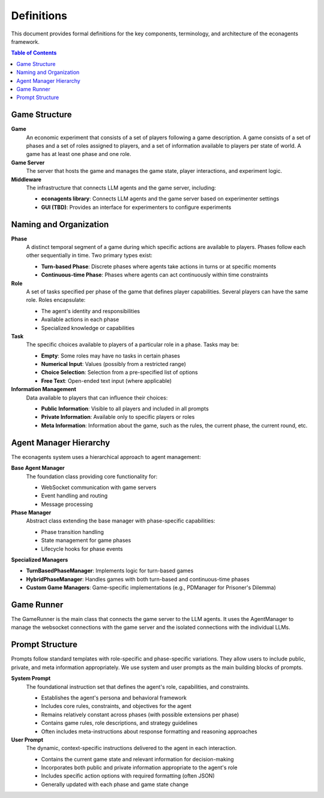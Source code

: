 Definitions
===========

This document provides formal definitions for the key components, terminology, and architecture of the econagents framework.

.. contents:: Table of Contents
   :depth: 3
   :local:


Game Structure
--------------

**Game**
    An economic experiment that consists of a set of players following a game description. A game consists of a set of phases and a set of roles assigned to players, and a set of information available to players per state of world. A game has at least one phase and one role.

**Game Server**
    The server that hosts the game and manages the game state, player interactions, and experiment logic.

**Middleware**
    The infrastructure that connects LLM agents and the game server, including:

    * **econagents library**: Connects LLM agents and the game server based on experimenter settings
    * **GUI (TBD)**: Provides an interface for experimenters to configure experiments

Naming and Organization
-----------------------

**Phase**
    A distinct temporal segment of a game during which specific actions are available to players. Phases follow each other sequentially in time. Two primary types exist:

    * **Turn-based Phase**: Discrete phases where agents take actions in turns or at specific moments
    * **Continuous-time Phase**: Phases where agents can act continuously within time constraints

**Role**
    A set of tasks specified per phase of the game that defines player capabilities. Several players can have the same role. Roles encapsulate:

    * The agent's identity and responsibilities
    * Available actions in each phase
    * Specialized knowledge or capabilities

**Task**
    The specific choices available to players of a particular role in a phase. Tasks may be:

    * **Empty**: Some roles may have no tasks in certain phases
    * **Numerical Input**: Values (possibly from a restricted range)
    * **Choice Selection**: Selection from a pre-specified list of options
    * **Free Text**: Open-ended text input (where applicable)

**Information Management**
    Data available to players that can influence their choices:

    * **Public Information**: Visible to all players and included in all prompts
    * **Private Information**: Available only to specific players or roles
    * **Meta Information**: Information about the game, such as the rules, the current phase, the current round, etc.

Agent Manager Hierarchy
-----------------------

The econagents system uses a hierarchical approach to agent management:

**Base Agent Manager**
    The foundation class providing core functionality for:

    * WebSocket communication with game servers
    * Event handling and routing
    * Message processing

**Phase Manager**
    Abstract class extending the base manager with phase-specific capabilities:

    * Phase transition handling
    * State management for game phases
    * Lifecycle hooks for phase events

**Specialized Managers**

* **TurnBasedPhaseManager**: Implements logic for turn-based games
* **HybridPhaseManager**: Handles games with both turn-based and continuous-time phases
* **Custom Game Managers**: Game-specific implementations (e.g., PDManager for Prisoner's Dilemma)

Game Runner
-----------

The GameRunner is the main class that connects the game server to the LLM agents. It uses the AgentManager to manage the websocket connections with the game server and the isolated connections with the individual LLMs.

Prompt Structure
----------------

Prompts follow standard templates with role-specific and phase-specific variations. They allow users to include public, private, and meta information appropriately. We use system and user prompts as the main building blocks of prompts.

**System Prompt**
    The foundational instruction set that defines the agent's role, capabilities, and constraints.

    * Establishes the agent's persona and behavioral framework
    * Includes core rules, constraints, and objectives for the agent
    * Remains relatively constant across phases (with possible extensions per phase)
    * Contains game rules, role descriptions, and strategy guidelines
    * Often includes meta-instructions about response formatting and reasoning approaches

**User Prompt**
    The dynamic, context-specific instructions delivered to the agent in each interaction.

    * Contains the current game state and relevant information for decision-making
    * Incorporates both public and private information appropriate to the agent's role
    * Includes specific action options with required formatting (often JSON)
    * Generally updated with each phase and game state change
